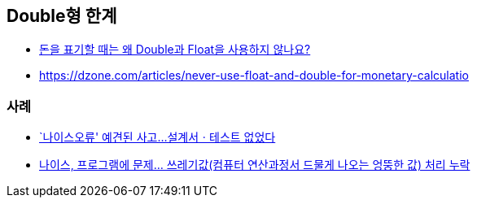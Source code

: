 == Double형 한계
* https://hashcode.co.kr/questions/2315/%EB%8F%88%EC%9D%84-%ED%91%9C%EA%B8%B0%ED%95%A0-%EB%95%8C%EB%8A%94-%EC%99%9C-double%EA%B3%BC-float%EC%9D%84-%EC%82%AC%EC%9A%A9%ED%95%98%EC%A7%80-%EC%95%8A%EB%82%98%EC%9A%94[돈을 표기할 때는 왜 Double과 Float을 사용하지 않나요?]
* https://dzone.com/articles/never-use-float-and-double-for-monetary-calculatio

=== 사례
- https://www.yna.co.kr/view/AKR20110902079600004[`나이스오류' 예견된 사고…설계서ㆍ테스트 없었다]
- https://news.chosun.com/site/data/html_dir/2011/07/25/2011072500100.html[나이스, 프로그램에 문제… 쓰레기값(컴퓨터 연산과정서 드물게 나오는 엉뚱한 값) 처리 누락]
